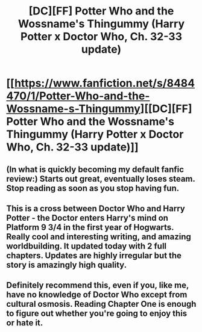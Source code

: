 #+TITLE: [DC][FF] Potter Who and the Wossname's Thingummy (Harry Potter x Doctor Who, Ch. 32-33 update)

* [[https://www.fanfiction.net/s/8484470/1/Potter-Who-and-the-Wossname-s-Thingummy][[DC][FF] Potter Who and the Wossname's Thingummy (Harry Potter x Doctor Who, Ch. 32-33 update)]]
:PROPERTIES:
:Author: Escapement
:Score: 9
:DateUnix: 1460256925.0
:DateShort: 2016-Apr-10
:END:

** (In what is quickly becoming my default fanfic review:) Starts out great, eventually loses steam. Stop reading as soon as you stop having fun.
:PROPERTIES:
:Author: Roxolan
:Score: 10
:DateUnix: 1460275918.0
:DateShort: 2016-Apr-10
:END:


** This is a cross between Doctor Who and Harry Potter - the Doctor enters Harry's mind on Platform 9 3/4 in the first year of Hogwarts. Really cool and interesting writing, and amazing worldbuilding. It updated today with 2 full chapters. Updates are highly irregular but the story is amazingly high quality.
:PROPERTIES:
:Author: Escapement
:Score: 4
:DateUnix: 1460256994.0
:DateShort: 2016-Apr-10
:END:


** Definitely recommend this, even if you, like me, have no knowledge of Doctor Who except from cultural osmosis. Reading Chapter One is enough to figure out whether you're going to enjoy this or hate it.
:PROPERTIES:
:Author: jalapeno_dude
:Score: 3
:DateUnix: 1460264310.0
:DateShort: 2016-Apr-10
:END:
